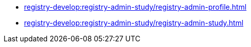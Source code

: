 //Study materials for registry administrators
**** xref:registry-develop:registry-admin-study/registry-admin-profile.adoc[]
**** xref:registry-develop:registry-admin-study/registry-admin-study.adoc[]